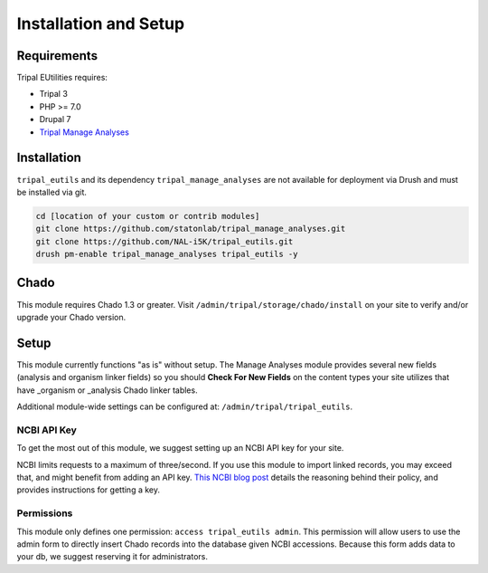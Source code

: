 Installation and Setup
=======================

Requirements
------------

Tripal EUtilities requires:

- Tripal 3
- PHP >= 7.0
- Drupal 7
- `Tripal Manage Analyses <https://github.com/statonlab/tripal_manage_analyses.git>`_

Installation
------------

``tripal_eutils`` and its dependency ``tripal_manage_analyses`` are not available for deployment via Drush and must be installed via git.

.. code-block:: shell

  cd [location of your custom or contrib modules]
  git clone https://github.com/statonlab/tripal_manage_analyses.git
  git clone https://github.com/NAL-i5K/tripal_eutils.git
  drush pm-enable tripal_manage_analyses tripal_eutils -y


Chado
-----

This module requires Chado 1.3 or greater.  Visit ``/admin/tripal/storage/chado/install`` on your site to verify and/or upgrade your Chado version.

Setup
-----
This module currently functions "as is" without setup.  The Manage Analyses module provides several new fields (analysis and organism linker fields) so you should **Check For New Fields** on the content types your site utilizes that have _organism or _analysis Chado linker tables.

Additional module-wide settings can be configured at: ``/admin/tripal/tripal_eutils``.

.. image:: /_static/settings_example.png


NCBI API Key
~~~~~~~~~~~~

To get the most out of this module, we suggest setting up an NCBI API key for your site.

NCBI limits requests to a maximum of three/second.  If you use this module to import linked records, you may exceed that, and might benefit from adding an API key.
`This NCBI blog post <https://ncbiinsights.ncbi.nlm.nih.gov/2017/11/02/new-api-keys-for-the-e-utilities/>`_ details the reasoning behind their policy, and provides instructions for getting a key.


Permissions
~~~~~~~~~~~~

This module only defines one permission: ``access tripal_eutils admin``.  This permission will allow users to use the admin form to directly insert Chado records into the database given NCBI accessions.  Because this form adds data to your db, we suggest reserving it for administrators.
